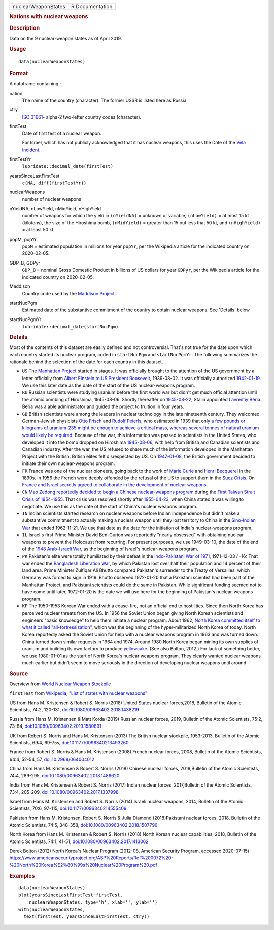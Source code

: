 .. container::

   .. container::

      =================== ===============
      nuclearWeaponStates R Documentation
      =================== ===============

      .. rubric:: Nations with nuclear weapons
         :name: nations-with-nuclear-weapons

      .. rubric:: Description
         :name: description

      Data on the 9 nuclear-weapon states as of April 2019.

      .. rubric:: Usage
         :name: usage

      ::

         data(nuclearWeaponStates)

      .. rubric:: Format
         :name: format

      A dataframe containing :

      nation
         The name of the country (character). The former USSR is listed
         here as Russia.

      ctry
         `ISO
         31661- <https://en.wikipedia.org/wiki/ISO_3166-1#cite_note-iso3166-info-1>`__
         alpha-2 two-letter country codes (character).

      firstTest
         Date of first test of a nuclear weapon.

         For Israel, which has not publicly acknowledged that it has
         nuclear weapons, this uses the Date of the `Vela
         Incident <https://en.wikipedia.org/wiki/Vela_Incident>`__.

      firstTestYr
         ``lubridate::decimal_date(firstTest)``

      yearsSinceLastFirstTest
         ``c(NA, diff(firstTestYr))``

      nuclearWeapons
         number of nuclear weapons

      nYieldNA, nLowYield, nMidYield, nHighYield
         number of weapons for which the yield in ``(nYieldNA)`` =
         unknown or variable, ``(nLowYield)`` = at most 15 kt
         (kilotons), the size of the Hiroshima bomb, ``(nMidYield)`` =
         greater than 15 but less that 50 kt, and ``(nHighYield)`` = at
         least 50 kt.

      popM, popYr
         ``popM`` = estimated population in millions for year ``popYr``,
         per the Wikipedia article for the indicated country on
         2020-02-05.

      GDP_B, GDPyr
         ``GDP_B`` = nominal Gross Domestic Product in billions of US
         dollars for year ``GDPyr``, per the Wikipedia article for the
         indicated country on 2020-02-05.

      Maddison
         Country code used by the `Maddison
         Project <https://en.wikipedia.org/wiki/Maddison_Project>`__.

      startNucPgm
         Estimated date of the substantive commitment of the country to
         obtain nuclear weapons. See 'Details' below

      startNucPgmYr
         ``lubridate::decimal_date(startNucPgm)``

      .. rubric:: Details
         :name: details

      Most of the contents of this dataset are easily defined and not
      controversial. That's not true for the date upon which each
      country started its nuclear program, coded in ``startNucPgm`` and
      ``startNucPgmYr``. The following summarizes the rationale behind
      the selection of the date for each country in this dataset.

      -  ``US`` The `Manhattan
         Project <https://en.wikipedia.org/wiki/Manhattan_Project>`__
         started in stages. It was officially brought to the attention
         of the US government by a letter officially from `Albert
         Einstein to US President
         Roosevelt <https://commons.wikimedia.org/wiki/File:Einstein-Roosevelt-letter.png>`__,
         1939-08-02. It was officially authorized
         `1942-01-19 <https://en.wikipedia.org/wiki/Timeline_of_the_Manhattan_Project>`__.
         We use this later date as the date of the start of the US
         nuclear-weapons program.

      -  ``RU`` Russian scientists were studying uranium before the
         first world war but didn't get much official attention until
         the atomic bombing of Hiroshima, 1945-08-06. Shortly thereafter
         on
         `1945-08-22 <https://en.wikipedia.org/wiki/Soviet_atomic_bomb_project>`__,
         Stalin appointed `Lavrentiy
         Beria <https://en.wikipedia.org/wiki/Lavrentiy_Beria>`__. Beria
         was a able administrator and guided the project to fruition in
         four years.

      -  ``GB`` British scientists were among the leaders in nuclear
         technology in the late nineteenth century. They welcomed
         German-Jewish physicists `Otto
         Frisch <https://en.wikipedia.org/wiki/Otto_Robert_Frisch>`__
         and `Rudolf
         Peierls <https://en.wikipedia.org/wiki/Rudolf_Peierls>`__, who
         estimated in 1939 that only `a few pounds or kilograms of
         uranium-235 might be enough to achieve a critical mass, whereas
         several tonnes of natural uranium would likely be
         required <https://en.wikipedia.org/wiki/Frisch-Peierls_memorandum>`__.
         Because of the war, this information was passed to scientists
         in the United States, who developed it into the bomb dropped on
         Hiroshima
         `1945-08-06 <https://en.wikipedia.org/wiki/Atomic_bombings_of_Hiroshima_and_Nagasaki>`__,
         with help from British and Canadian scientists and Canadian
         industry. After the war, the US refused to share much of the
         information developed in the Manhattan Project with the
         British. British elites felt disrespected by US. On
         `1947-01-08 <https://en.wikipedia.org/wiki/Nuclear_weapons_and_the_United_Kingdom#Resumption_of_independent_UK_efforts>`__,
         the British government decided to initiate their own
         nuclear-weapons program.

      -  ``FR`` France was one of the nuclear pioneers, going back to
         the work of `Marie
         Curie <https://en.wikipedia.org/wiki/Marie_Curie>`__ and `Henri
         Becquerel <https://en.wikipedia.org/wiki/Henri_Becquerel>`__ in
         the 1890s. In 1956 the French were deeply offended by the
         refusal of the US to support them in the `Suez
         Crisis <https://en.wikipedia.org/wiki/Suez_Crisis>`__. On
         `France and Israel secretly agreed to collaborate in the
         development of nuclear
         weapons <https://nuke.fas.org/guide/israel/nuke/farr.htm>`__.

      -  ``CN`` `Mao Zedong reportedly decided to begin a Chinese
         nuclear-weapons
         program <https://en.wikipedia.org/wiki/China_and_weapons_of_mass_destruction#History>`__
         during the `First Taiwan Strait Crisis of
         1954–1955 <https://en.wikipedia.org/wiki/First_Taiwan_Strait_Crisis#Aftermath:_China_and_nuclear_weapons>`__.
         That crisis was resolved shortly after
         `1955-04-23 <https://en.wikipedia.org/wiki/First_Taiwan_Strait_Crisis#Aftermath:_China_and_nuclear_weapons>`__,
         when China stated it was willing to negotiate. We use this as
         the date of the start of China's nuclear weapons program.

      -  ``IN`` Indian scientists started research on nuclear weapons
         before Indian independence but didn't make a substantive
         commitment to actually making a nuclear weapon until they lost
         territory to China in the `Sino-Indian
         War <https://en.wikipedia.org/wiki/Sino-Indian_War>`__ that
         ended 1962-11-21. We use that date as the date for the
         initiation of India's nuclear-weapons program.

      -  ``IL`` Israel's first Prime Minister David Ben-Gurion was
         reportedly "nearly obsessed" with obtaining nuclear weapons to
         prevent the Holocaust from recurring. For present purposes, we
         use 1949-03-10, the date of the end of the `1948 Arab–Israeli
         War <https://en.wikipedia.org/wiki/1948_Arab-Israeli_War>`__,
         as the beginning of Israel's nuclear-weapons program.

      -  ``PK`` Pakistan's elite were totally humiliated by their defeat
         in the `Indo-Pakistani War of
         1971 <https://en.wikipedia.org/wiki/Indo-Pakistani_War_of_1971>`__,
         1971-12-03 / -16: That war ended the `Bangladesh Liberation
         War <https://en.wikipedia.org/wiki/Bangladesh_Liberation_War>`__,
         by which Pakistan lost over half their population and 14
         percent of their land area. Prime Minister Zulfiqar Ali Bhutto
         compared Pakistan's surrender to the Treaty of Versailles,
         which Germany was forced to sign in 1919. Bhutto observed
         1972-01-20 that a Pakistani scientist had been part of the
         Manhattan Project, and Pakistani scientists could do the same
         in Pakistan. While significant funding seemed not to have come
         until later, 1972-01-20 is the date we will use here for the
         beginning of Pakistan's nuclear-weapons program.

      -  ``KP`` The 1950-1953 Korean War ended with a cease-fire, not an
         official end to hostilities. Since then North Korea has
         perceived nuclear threats from the US. In 1956 the Soviet Union
         began giving North Korean scientists and engineers "basic
         knowledge" to help them initiate a nuclear program. About 1962,
         `North Korea committed itself to what it called
         "all-fortressization" <https://www.washingtonpost.com/news/monkey-cage/wp/2016/02/18/these-5-things-help-make-sense-of-north-koreas-nuclear-tests-and-missile-launch/>`__,
         which was the beginning of the hyper-militarized North Korea of
         today. North Korea reportedly asked the Soviet Union for help
         with a nuclear weapons program in 1963 and was turned down.
         China turned down similar requests in 1964 and 1974. Around
         1980 North Korea began mining its own supplies of uranium and
         building its own factory to produce
         `yellowcake <https://en.wikipedia.org/wiki/Yellowcake>`__. (See
         also Bolton, 2012.) For lack of something better, we use
         1980-01-01 as the start of North Korea's nuclear weapons
         program. They clearly wanted nuclear weapons much earlier but
         didn't seem to move seriously in the direction of developing
         nuclear weapons until around

      .. rubric:: Source
         :name: source

      Overview from `World Nuclear Weapon
      Stockpile <https://www.ploughshares.org/world-nuclear-stockpile-report>`__

      ``firstTest`` from `Wikipedia, "List of states with nuclear
      weapons" <https://en.wikipedia.org/wiki/List_of_states_with_nuclear_weapons>`__

      US from Hans M. Kristensen & Robert S. Norris (2018) United States
      nuclear forces,2018, Bulletin of the Atomic Scientists, 74:2,
      120-131,
      `doi:10.1080/00963402.2018.1438219 <https://doi.org/10.1080/00963402.2018.1438219>`__

      Russia from Hans M. Kristensen & Matt Korda (2019) Russian nuclear
      forces, 2019, Bulletin of the Atomic Scientists, 75:2, 73-84,
      `doi:10.1080/00963402.2019.1580891 <https://doi.org/10.1080/00963402.2019.1580891>`__

      UK from Robert S. Norris and Hans M. Kristensen (2013) The British
      nuclear stockpile, 1953-2013, Bulletin of the Atomic Scientists,
      69:4, 69-75s,
      `doi:10.1177/0096340213493260 <https://doi.org/10.1177/0096340213493260>`__

      France from Robert S. Norris & Hans M. Kristensen (2008) French
      nuclear forces, 2008, Bulletin of the Atomic Scientists, 64:4,
      52-54, 57,
      `doi:10.2968/064004012 <https://doi.org/10.2968/064004012>`__

      China from Hans M. Kristensen & Robert S. Norris (2018) Chinese
      nuclear forces, 2018,Bulletin of the Atomic Scientists, 74:4,
      289-295,
      `doi:10.1080/00963402.2018.1486620 <https://doi.org/10.1080/00963402.2018.1486620>`__

      India from Hans M. Kristensen & Robert S. Norris (2017) Indian
      nuclear forces, 2017,Bulletin of the Atomic Scientists, 73:4,
      205-209,
      `doi:10.1080/00963402.2017.1337998 <https://doi.org/10.1080/00963402.2017.1337998>`__

      Israel from Hans M. Kristensen and Robert S. Norris (2014) Israeli
      nuclear weapons, 2014, Bulletin of the Atomic Scientists, 70:6,
      97-115,
      `doi:10.1177/0096340214555409 <https://doi.org/10.1177/0096340214555409>`__

      Pakistan from Hans M. Kristensen, Robert S. Norris & Julia Diamond
      (2018)Pakistani nuclear forces, 2018, Bulletin of the Atomic
      Scientists, 74:5, 348-358,
      `doi:10.1080/00963402.2018.1507796 <https://doi.org/10.1080/00963402.2018.1507796>`__

      North Korea from Hans M. Kristensen & Robert S. Norris (2018)
      North Korean nuclear capabilities, 2018, Bulletin of the Atomic
      Scientists, 74:1, 41-51,
      `doi:10.1080/00963402.2017.1413062 <https://doi.org/10.1080/00963402.2017.1413062>`__

      Derek Bolton (2012) North Korea's Nuclear Program (2012-08,
      American Security Program, accessed 2020-07-15)
      https://www.americansecurityproject.org/ASP%20Reports/Ref%200072%20-%20North%20Korea%E2%80%99s%20Nuclear%20Program%20.pdf

      .. rubric:: Examples
         :name: examples

      ::

         data(nuclearWeaponStates)
         plot(yearsSinceLastFirstTest~firstTest, 
             nuclearWeaponStates, type='h', xlab='', ylab='')
         with(nuclearWeaponStates, 
           text(firstTest, yearsSinceLastFirstTest, ctry))

